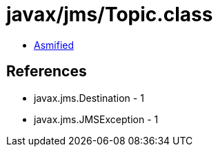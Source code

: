 = javax/jms/Topic.class

 - link:Topic-asmified.java[Asmified]

== References

 - javax.jms.Destination - 1
 - javax.jms.JMSException - 1
